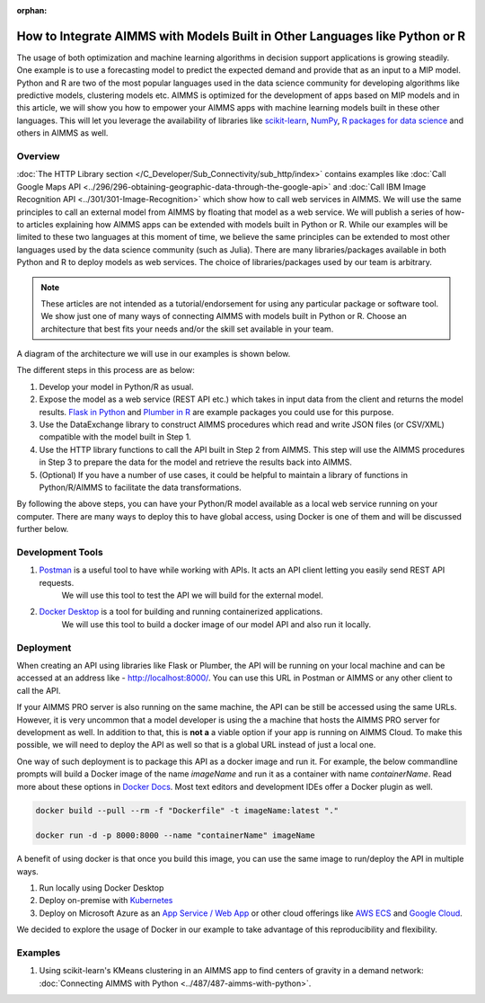 :orphan:

How to Integrate AIMMS with Models Built in Other Languages like Python or R
==================================================================================

.. meta::
   :description: Integrating (data science) models built in Python with your AIMMS applications
   :keywords: python, integration, data science, machine learning, connectivity

The usage of both optimization and machine learning algorithms in decision support applications is growing steadily. One example is to use a forecasting model to predict the expected demand and provide that as an input to a MIP model. 
Python and R are two of the most popular languages used in the data science community for developing algorithms like predictive models, clustering models etc. 
AIMMS is optimized for the development of apps based on MIP models and in this article, we will show you how to empower your AIMMS apps with machine learning models built in these other languages. This will let you leverage the availability of libraries like `scikit-learn <https://scikit-learn.org/stable/index.html>`_, `NumPy <https://numpy.org/>`_, `R packages for data science <https://www.tidyverse.org/>`_ and others in AIMMS as well. 

Overview
-----------

:doc:`The HTTP Library section </C_Developer/Sub_Connectivity/sub_http/index>` contains examples like :doc:`Call Google Maps API <../296/296-obtaining-geographic-data-through-the-google-api>` and :doc:`Call IBM Image Recognition API <../301/301-Image-Recognition>` which show how to call web services in AIMMS. 
We will use the same principles to call an external model from AIMMS by floating that model as a web service. We will publish a series of how-to articles explaining how AIMMS apps can be extended with models built in Python or R. 
While our examples will be limited to these two languages at this moment of time, we believe the same principles can be extended to most other languages used by the data science community (such as Julia). 
There are many libraries/packages available in both Python and R to deploy models as web services. The choice of libraries/packages used by our team is arbitrary. 

.. note:: These articles are not intended as a tutorial/endorsement for using any particular package or software tool. We show just one of many ways of connecting AIMMS with models built in Python or R. Choose an architecture that best fits your needs and/or the skill set available in your team.

A diagram of the architecture we will use in our examples is shown below. 

.. image:: architecture.png
    :align: center

The different steps in this process are as below:

#. Develop your model in Python/R as usual.
#. Expose the model as a web service (REST API etc.) which takes in input data from the client and returns the model results. `Flask in Python <https://flask.palletsprojects.com/en/1.1.x/>`_ and `Plumber in R <https://www.rplumber.io/>`_ are example packages you could use for this purpose. 
#. Use the DataExchange library to construct AIMMS procedures which read and write JSON files (or CSV/XML) compatible with the model built in Step 1. 
#. Use the HTTP library functions to call the API built in Step 2 from AIMMS. This step will use the AIMMS procedures in Step 3 to prepare the data for the model and retrieve the results back into AIMMS.
#. (Optional) If you have a number of use cases, it could be helpful to maintain a library of functions in Python/R/AIMMS to facilitate the data transformations. 

By following the above steps, you can have your Python/R model available as a local web service running on your computer. There are many ways to deploy this to have global access, using Docker is one of them and will be discussed further below. 

Development Tools
---------------------

#. `Postman <https://www.postman.com/downloads/>`_ is a useful tool to have while working with APIs. It acts an API client letting you easily send REST API requests. 
    We will use this tool to test the API we will build for the external model.
#. `Docker Desktop <https://www.docker.com/products/docker-desktop>`_ is a tool for building and running containerized applications. 
    We will use this tool to build a docker image of our model API and also run it locally. 

Deployment
--------------

When creating an API using libraries like Flask or Plumber, the API will be running on your local machine and can be accessed at an address like - http://localhost:8000/. 
You can use this URL in Postman or AIMMS or any other client to call the API. 

If your AIMMS PRO server is also running on the same machine, the API can be still be accessed using the same URLs. However, it is very uncommon that a model developer is using the a machine that hosts the AIMMS PRO server for development as well. 
In addition to that, this is **not a** a viable option if your app is running on AIMMS Cloud. 
To make this possible, we will need to deploy the API as well so that is a global URL instead of just a local one. 

One way of such deployment is to package this API as a docker image and run it. For example, the below commandline prompts will build a Docker image of the name `imageName` and run it as a container with name `containerName`. Read more about these options in `Docker Docs <https://docs.docker.com/engine/reference/commandline/build/>`_. Most text editors and development IDEs offer a Docker plugin as well. 

.. code-block:: none

    docker build --pull --rm -f "Dockerfile" -t imageName:latest "."

    docker run -d -p 8000:8000 --name "containerName" imageName


A benefit of using docker is that once you build this image, you can use the same image to run/deploy the API in multiple ways. 

#. Run locally using Docker Desktop
#. Deploy on-premise with `Kubernetes <https://www.docker.com/products/kubernetes>`_
#. Deploy on Microsoft Azure as an `App Service / Web App <https://docs.microsoft.com/en-us/azure/devops/pipelines/apps/cd/deploy-docker-webapp?view=azure-devops&tabs=python>`_
   or other cloud offerings like `AWS ECS <https://aws.amazon.com/getting-started/hands-on/deploy-docker-containers/>`_ and `Google Cloud <https://cloud.google.com/compute/docs/containers/deploying-containers>`_. 

We decided to explore the usage of Docker in our example to take advantage of this reproducibility and flexibility. 

Examples
------------

1. Using scikit-learn's KMeans clustering in an AIMMS app to find centers of gravity in a demand network: :doc:`Connecting AIMMS with Python <../487/487-aimms-with-python>`.



